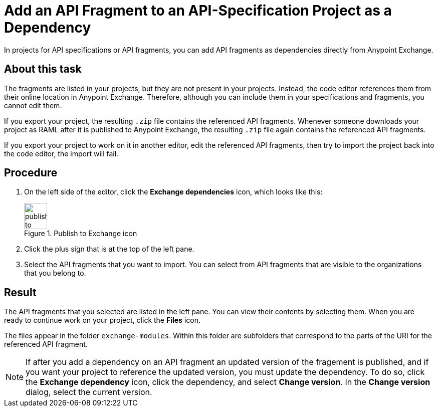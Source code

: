 = Add an API Fragment to an API-Specification Project as a Dependency

In projects for API specifications or API fragments, you can add API fragments as dependencies directly from Anypoint Exchange.

== About this task

The fragments are listed in your projects, but they are not present in your projects. Instead, the code editor references them from their online location in Anypoint Exchange. Therefore, although you can include them in your specifications and fragments, you cannot edit them.

If you export your project, the resulting `.zip` file contains the referenced API fragments. Whenever someone downloads your project as RAML after it is published to Anypoint Exchange, the resulting `.zip` file again contains the referenced API fragments.

If you export your project to work on it in another editor, edit the referenced API fragments, then try to import the project back into the code editor, the import will fail.


== Procedure

. On the left side of the editor, click the *Exchange dependencies* icon, which looks like this:
+
image::publish-to-exchange.png[title="Publish to Exchange icon",46,52,align="left"]
. Click the plus sign that is at the top of the left pane.
. Select the API fragments that you want to import. You can select from API fragments that are visible to the organizations that you belong to.


== Result
The API fragments that you selected are listed in the left pane. You can view their contents by selecting them. When you are ready to continue work on your project, click the *Files* icon.

The files appear in the folder `exchange-modules`. Within this folder are subfolders that correspond to the parts of the URI for the referenced API fragment.

[NOTE]
====

If after you add a dependency on an API fragment an updated version of the fragement is published, and if you want your project to reference the updated version, you must update the dependency. To do so, click the *Exchange dependency* icon, click the dependency, and select *Change version*. In the *Change version* dialog, select the current version.

====
